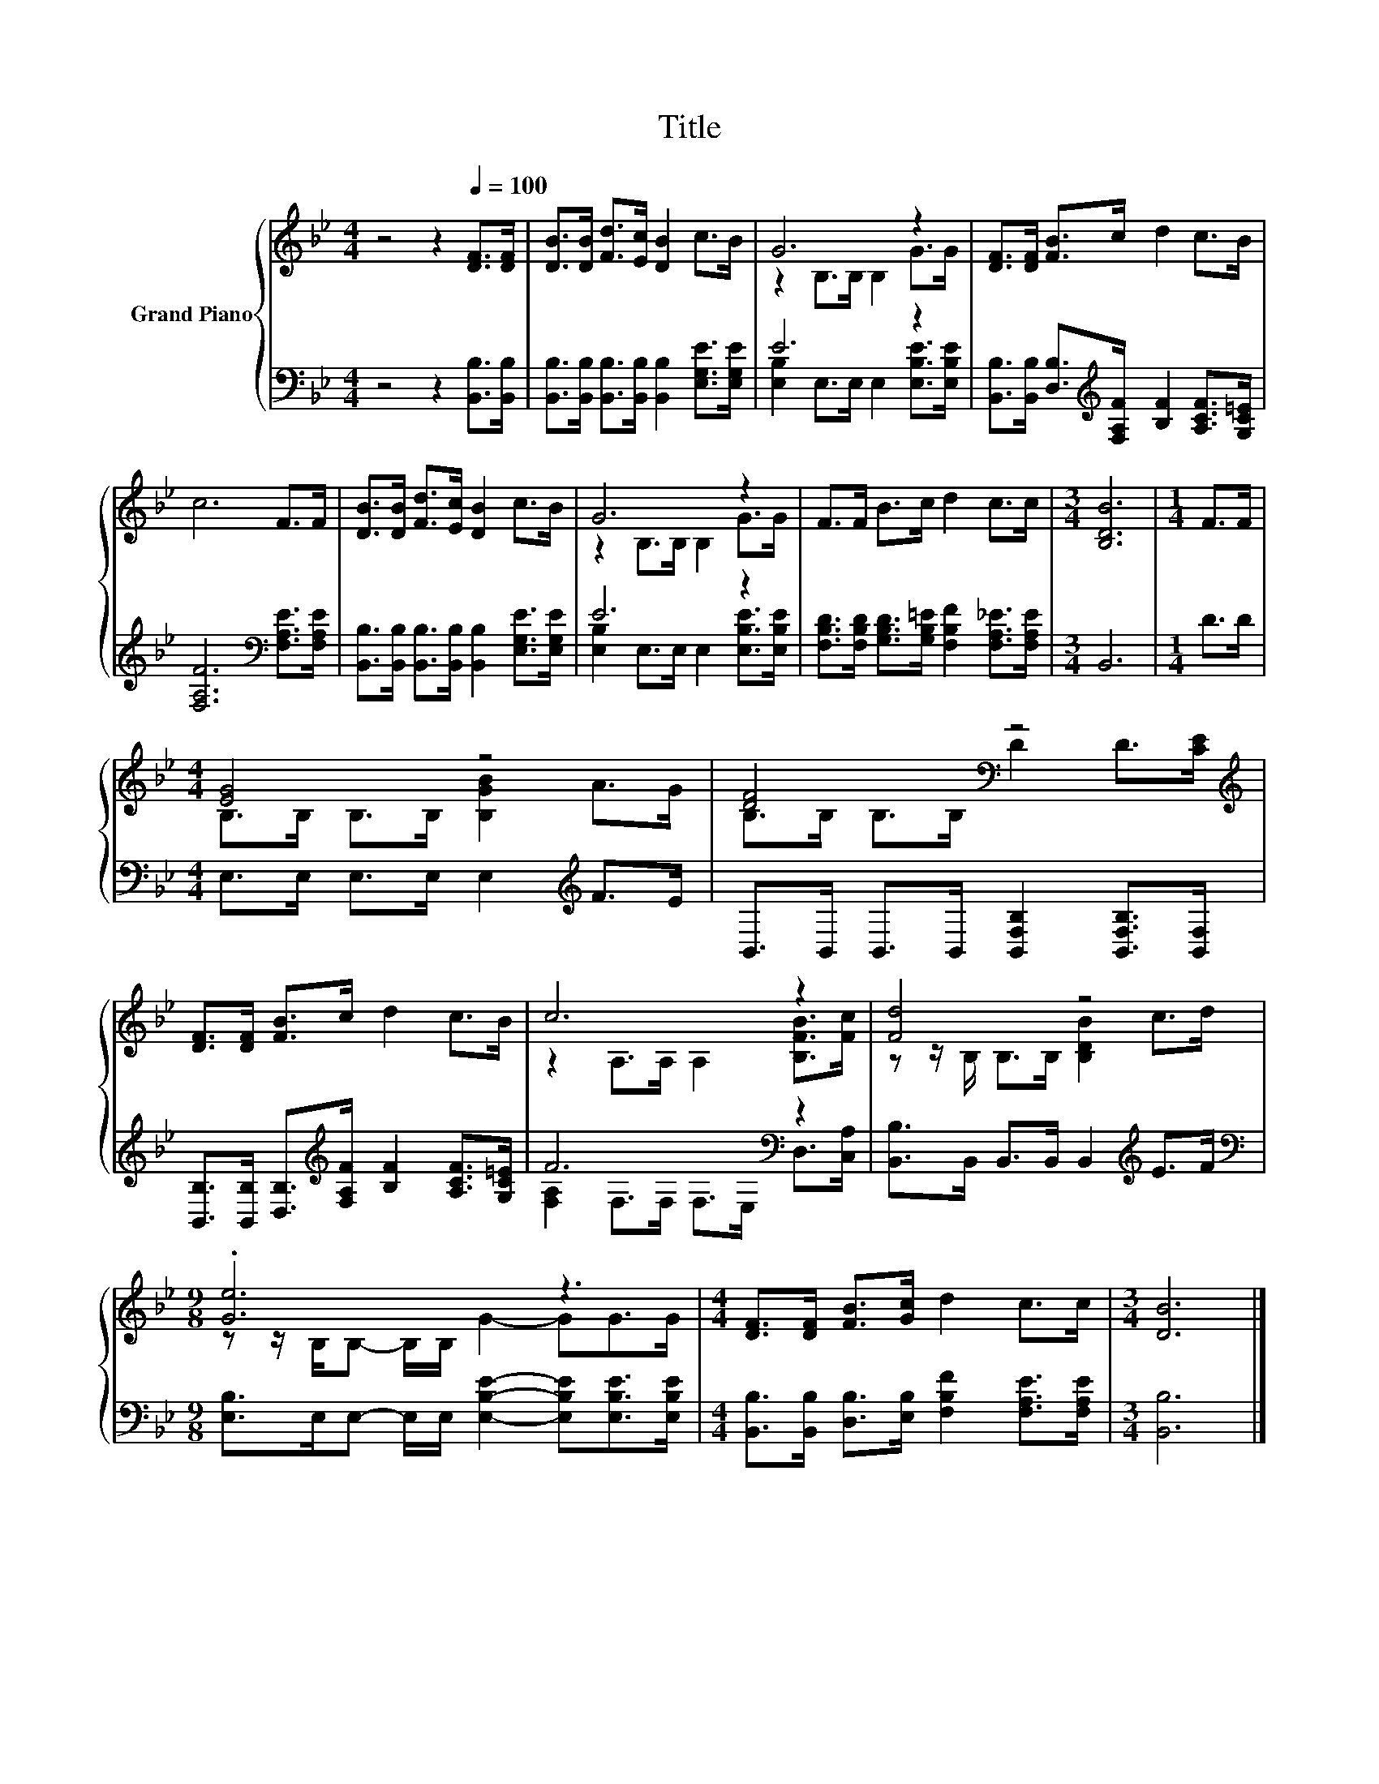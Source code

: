 X:1
T:Title
%%score { ( 1 3 ) | ( 2 4 ) }
L:1/8
M:4/4
K:Bb
V:1 treble nm="Grand Piano"
V:3 treble 
V:2 bass 
V:4 bass 
V:1
 z4 z2[Q:1/4=100] [DF]>[DF] | [DB]>[DB] [Fd]>[Ec] [DB]2 c>B | G6 z2 | [DF]>[DF] [FB]>c d2 c>B | %4
 c6 F>F | [DB]>[DB] [Fd]>[Ec] [DB]2 c>B | G6 z2 | F>F B>c d2 c>c |[M:3/4] [B,DB]6 |[M:1/4] F>F | %10
[M:4/4] [EG]4 z4 | [DF]4[K:bass] z4[K:treble] | [DF]>[DF] [FB]>c d2 c>B | c6 z2 | [Fd]4 z4 | %15
[M:9/8] .[Ge]6 z3 |[M:4/4] [DF]>[DF] [FB]>[Gc] d2 c>c |[M:3/4] [DB]6 |] %18
V:2
 z4 z2 [B,,B,]>[B,,B,] | [B,,B,]>[B,,B,] [B,,B,]>[B,,B,] [B,,B,]2 [E,G,E]>[E,G,E] | E6 z2 | %3
 [B,,B,]>[B,,B,] [D,B,]>[K:treble][F,A,F] [B,F]2 [A,CF]>[G,C=E] | %4
 [F,A,F]6[K:bass] [F,A,E]>[F,A,E] | [B,,B,]>[B,,B,] [B,,B,]>[B,,B,] [B,,B,]2 [E,G,E]>[E,G,E] | %6
 E6 z2 | [F,B,D]>[F,B,D] [G,B,D]>[G,B,=E] [F,B,F]2 [F,A,_E]>[F,A,E] |[M:3/4] B,,6 |[M:1/4] D>D | %10
[M:4/4] E,>E, E,>E, E,2[K:treble] F>E | B,,>B,, B,,>B,, [B,,F,B,]2 [B,,F,B,]>[B,,F,] | %12
 [B,,B,]>[B,,B,] [D,B,]>[K:treble][F,A,F] [B,F]2 [A,CF]>[G,C=E] | F6[K:bass] z2 | %14
 [B,,B,]>B,, B,,>B,, B,,2[K:treble] E>F | %15
[M:9/8][K:bass] [E,B,]>E,E,- E,/E,/ [E,B,E]2- [E,B,E][E,B,E]>[E,B,E] | %16
[M:4/4] [B,,B,]>[B,,B,] [D,B,]>[E,B,] [F,B,F]2 [F,A,E]>[F,A,E] |[M:3/4] [B,,B,]6 |] %18
V:3
 x8 | x8 | z2 B,>B, B,2 G>G | x8 | x8 | x8 | z2 B,>B, B,2 G>G | x8 |[M:3/4] x6 |[M:1/4] x2 | %10
[M:4/4] B,>B, B,>B, [B,GB]2 A>G | B,>[K:bass]B, B,>B, D2 D>[K:treble][CE] | x8 | %13
 z2 A,>A, A,2 [B,FB]>[Fc] | z z/ B,/ B,>B, [B,DB]2 c>d |[M:9/8] z z/ B,/B,- B,/B,/ G2- GG>G | %16
[M:4/4] x8 |[M:3/4] x6 |] %18
V:4
 x8 | x8 | [E,B,]2 E,>E, E,2 [E,B,E]>[E,B,E] | x7/2[K:treble] x9/2 | x6[K:bass] x2 | x8 | %6
 [E,B,]2 E,>E, E,2 [E,B,E]>[E,B,E] | x8 |[M:3/4] x6 |[M:1/4] x2 |[M:4/4] x6[K:treble] x2 | x8 | %12
 x7/2[K:treble] x9/2 | [F,A,]2[K:bass] F,>F, F,>E, D,>[C,A,] | x6[K:treble] x2 | %15
[M:9/8][K:bass] x9 |[M:4/4] x8 |[M:3/4] x6 |] %18

